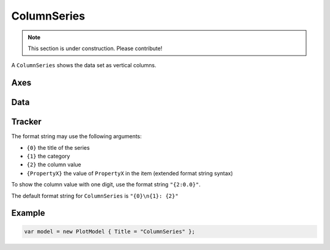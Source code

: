 ============
ColumnSeries
============

.. note:: This section is under construction. Please contribute!

A ``ColumnSeries`` shows the data set as vertical columns.

.. image:: ColumnSeries.png


Axes
----

Data
----

Tracker
-------

The format string may use the following arguments:

- ``{0}`` the title of the series
- ``{1}`` the category
- ``{2}`` the column value
- ``{PropertyX}`` the value of ``PropertyX`` in the item (extended format string syntax)

To show the column value with one digit, use the format string ``"{2:0.0}"``.

The default format string for ``ColumnSeries`` is ``"{0}\n{1}: {2}"``

Example
-------

.. sourcecode:: csharp

    var model = new PlotModel { Title = "ColumnSeries" };
